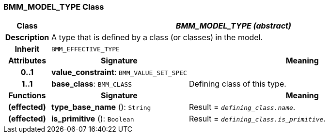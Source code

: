 === BMM_MODEL_TYPE Class

[cols="^1,3,5"]
|===
h|*Class*
2+^h|*_BMM_MODEL_TYPE (abstract)_*

h|*Description*
2+a|A type that is defined by a class (or classes) in the model.

h|*Inherit*
2+|`BMM_EFFECTIVE_TYPE`

h|*Attributes*
^h|*Signature*
^h|*Meaning*

h|*0..1*
|*value_constraint*: `BMM_VALUE_SET_SPEC`
a|

h|*1..1*
|*base_class*: `BMM_CLASS`
a|Defining class of this type.
h|*Functions*
^h|*Signature*
^h|*Meaning*

h|(effected)
|*type_base_name* (): `String`
a|Result = `_defining_class.name_`.

h|(effected)
|*is_primitive* (): `Boolean`
a|Result = `_defining_class.is_primitive_`.
|===
